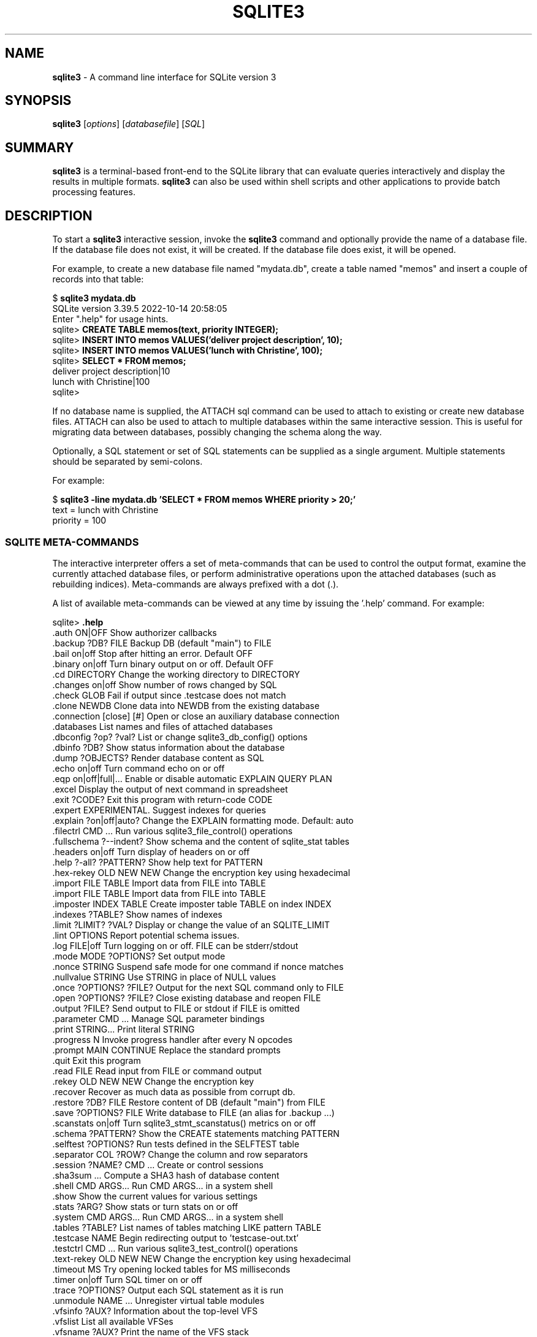 .\"                                      Hey, EMACS: -*- nroff -*-
.\" First parameter, NAME, should be all caps
.\" Second parameter, SECTION, should be 1-8, maybe w/ subsection
.\" other parameters are allowed: see man(7), man(1)
.TH SQLITE3 1 "Fri October 14 16:08:41 PDT 2022"
.\" Please adjust this date whenever revising the manpage.
.\"
.\" Some roff macros, for reference:
.\" .nh        disable hyphenation
.\" .hy        enable hyphenation
.\" .ad l      left justify
.\" .ad b      justify to both left and right margins
.\" .nf        disable filling
.\" .fi        enable filling
.\" .br        insert line break
.\" .sp <n>    insert n+1 empty lines
.\" for manpage-specific macros, see man(7)
.SH NAME
.B sqlite3 
\- A command line interface for SQLite version 3

.SH SYNOPSIS
.B sqlite3
.RI [ options ]
.RI [ databasefile ]
.RI [ SQL ]

.SH SUMMARY
.PP
.B sqlite3
is a terminal-based front-end to the SQLite library that can evaluate
queries interactively and display the results in multiple formats.
.B sqlite3
can also be used within shell scripts and other applications to provide
batch processing features.

.SH DESCRIPTION
To start a
.B sqlite3
interactive session, invoke the
.B sqlite3
command and optionally provide the name of a database file.  If the
database file does not exist, it will be created.  If the database file
does exist, it will be opened.

For example, to create a new database file named "mydata.db", create
a table named "memos" and insert a couple of records into that table:
.sp
$ 
.B sqlite3 mydata.db
.br
SQLite version 3.39.5 2022-10-14 20:58:05
.br
Enter ".help" for usage hints.
.br
sqlite>
.B CREATE TABLE memos(text, priority INTEGER);
.br
sqlite>
.B INSERT INTO memos VALUES('deliver project description', 10);
.br
sqlite>
.B INSERT INTO memos VALUES('lunch with Christine', 100);
.br
sqlite>
.B SELECT * FROM memos;
.br
deliver project description|10
.br
lunch with Christine|100
.br
sqlite>
.sp

If no database name is supplied, the ATTACH sql command can be used
to attach to existing or create new database files.  ATTACH can also
be used to attach to multiple databases within the same interactive
session.  This is useful for migrating data between databases,
possibly changing the schema along the way.

Optionally, a SQL statement or set of SQL statements can be supplied as
a single argument.  Multiple statements should be separated by
semi-colons.

For example:
.sp
$ 
.B sqlite3 -line mydata.db 'SELECT * FROM memos WHERE priority > 20;'
.br
    text = lunch with Christine
.br
priority = 100
.br
.sp

.SS SQLITE META-COMMANDS
.PP
The interactive interpreter offers a set of meta-commands that can be
used to control the output format, examine the currently attached
database files, or perform administrative operations upon the
attached databases (such as rebuilding indices).   Meta-commands are
always prefixed with a dot (.).

A list of available meta-commands can be viewed at any time by issuing
the '.help' command.  For example:
.sp
sqlite>
.B .help
.nf
.tr %.
%auth ON|OFF             Show authorizer callbacks
%backup ?DB? FILE        Backup DB (default "main") to FILE
%bail on|off             Stop after hitting an error.  Default OFF
%binary on|off           Turn binary output on or off.  Default OFF
%cd DIRECTORY            Change the working directory to DIRECTORY
%changes on|off          Show number of rows changed by SQL
%check GLOB              Fail if output since .testcase does not match
%clone NEWDB             Clone data into NEWDB from the existing database
%connection [close] [#]  Open or close an auxiliary database connection
%databases               List names and files of attached databases
%dbconfig ?op? ?val?     List or change sqlite3_db_config() options
%dbinfo ?DB?             Show status information about the database
%dump ?OBJECTS?          Render database content as SQL
%echo on|off             Turn command echo on or off
%eqp on|off|full|...     Enable or disable automatic EXPLAIN QUERY PLAN
%excel                   Display the output of next command in spreadsheet
%exit ?CODE?             Exit this program with return-code CODE
%expert                  EXPERIMENTAL. Suggest indexes for queries
%explain ?on|off|auto?   Change the EXPLAIN formatting mode.  Default: auto
%filectrl CMD ...        Run various sqlite3_file_control() operations
%fullschema ?--indent?   Show schema and the content of sqlite_stat tables
%headers on|off          Turn display of headers on or off
%help ?-all? ?PATTERN?   Show help text for PATTERN
%hex-rekey OLD NEW NEW   Change the encryption key using hexadecimal
%import FILE TABLE       Import data from FILE into TABLE
%import FILE TABLE       Import data from FILE into TABLE
%imposter INDEX TABLE    Create imposter table TABLE on index INDEX
%indexes ?TABLE?         Show names of indexes
%limit ?LIMIT? ?VAL?     Display or change the value of an SQLITE_LIMIT
%lint OPTIONS            Report potential schema issues.
%log FILE|off            Turn logging on or off.  FILE can be stderr/stdout
%mode MODE ?OPTIONS?     Set output mode
%nonce STRING            Suspend safe mode for one command if nonce matches
%nullvalue STRING        Use STRING in place of NULL values
%once ?OPTIONS? ?FILE?   Output for the next SQL command only to FILE
%open ?OPTIONS? ?FILE?   Close existing database and reopen FILE
%output ?FILE?           Send output to FILE or stdout if FILE is omitted
%parameter CMD ...       Manage SQL parameter bindings
%print STRING...         Print literal STRING
%progress N              Invoke progress handler after every N opcodes
%prompt MAIN CONTINUE    Replace the standard prompts
%quit                    Exit this program
%read FILE               Read input from FILE or command output
%rekey OLD NEW NEW     Change the encryption key
%recover                 Recover as much data as possible from corrupt db.
%restore ?DB? FILE       Restore content of DB (default "main") from FILE
%save ?OPTIONS? FILE     Write database to FILE (an alias for .backup ...)
%scanstats on|off        Turn sqlite3_stmt_scanstatus() metrics on or off
%schema ?PATTERN?        Show the CREATE statements matching PATTERN
%selftest ?OPTIONS?      Run tests defined in the SELFTEST table
%separator COL ?ROW?     Change the column and row separators
%session ?NAME? CMD ...  Create or control sessions
%sha3sum ...             Compute a SHA3 hash of database content
%shell CMD ARGS...       Run CMD ARGS... in a system shell
%show                    Show the current values for various settings
%stats ?ARG?             Show stats or turn stats on or off
%system CMD ARGS...      Run CMD ARGS... in a system shell
%tables ?TABLE?          List names of tables matching LIKE pattern TABLE
%testcase NAME           Begin redirecting output to 'testcase-out.txt'
%testctrl CMD ...        Run various sqlite3_test_control() operations
%text-rekey OLD NEW NEW  Change the encryption key using hexadecimal
%timeout MS              Try opening locked tables for MS milliseconds
%timer on|off            Turn SQL timer on or off
%trace ?OPTIONS?         Output each SQL statement as it is run
%unmodule NAME ...       Unregister virtual table modules
%vfsinfo ?AUX?           Information about the top-level VFS
%vfslist                 List all available VFSes
%vfsname ?AUX?           Print the name of the VFS stack
%width NUM1 NUM2 ...     Set minimum column widths for columnar output
sqlite>
.sp
.fi
.SH OPTIONS
.B sqlite3
has the following options:
.TP
.B \-append
Append the database to the end of the file.
.TP
.B \-ascii
Set output mode to 'ascii'.
.TP
.B \-bail
Stop after hitting an error.
.TP
.B \-batch
Force batch I/O.
.TP
.B \-box
Set output mode to 'box'.
.TP
.B \-column
Query results will be displayed in a table like form, using
whitespace characters to separate the columns and align the
output.
.TP
.BI \-cmd\  command
run
.I command
before reading stdin
.TP
.B \-csv
Set output mode to CSV (comma separated values).
.TP
.B \-deserialize
Open the database using sqlite3_deserialize()
.TP
.B \-echo
Print commands before execution.
.TP
.BI \-init\  file
Read and execute commands from
.I file
, which can contain a mix of SQL statements and meta-commands.
.TP
.B \-[no]header
Turn headers on or off.
.TP
.B \-help
Show help on options and exit.
.TP
.BI \-hexkey\ key
Open database with hexadecimal encryption key.
.TP
.B \-html
Query results will be output as simple HTML tables.
.TP
.B \-interactive
Force interactive I/O.
.TP
.BI \-key\ key
Open database with raw encryption key.
.TP
.B \-json
Set output mode to 'json'.
.TP
.B \-line
Query results will be displayed with one value per line, rows
separated by a blank line.  Designed to be easily parsed by
scripts or other programs
.TP
.B \-list
Query results will be displayed with the separator (|, by default)
character between each field value.  The default.
.TP
.BI \-lookaside\  "size n"
Use
.I n
entries of
.I size
bytes for lookaside memory
.TP
.B \-markdown
Set output mode to 'markdown'.
.TP
.BI \-maxsize\ N
Limits size of a -deserialize database to
.I N
bytes
.TP
.B -memtrace
Trace all memory allocations.
.TP
.BI \-newline\  sep
Set output row separator. Default is '\\n'.
.TP
.B -nofollow
Refuse to open paths containing symbolic links.
.TP
.BI \-nonce\ string
Set the safe-mode escape nonce to
.I string
.TP
.BI \-nullvalue\  string
Set string used to represent NULL values.  Default is ''
(empty string).
.TP
.B -quote
Set output mode to quote.
.TP
.B -readonly
Open the database read-only.
.TP
.BI \-safe
Enable safe-mode.
.TP
.BI \-separator\  separator
Set output field separator.  Default is '|'.
.TP
.B \-stats
Print memory stats before each finalize.
.TP
.BI \-textkey\ PASSPHRASE
Text to be hashed into the encryption key.
.TP
.B \-table
Set output mode to 'table'.
.TP
.B \-tabs
Set output mode to 'tabs'.
.TP
.B \-version
Show SQLite version.
.TP
.BI \-vfs\  name
Use
.I name
as the default VFS.


.SH INIT FILE
.B sqlite3
reads an initialization file to set the configuration of the
interactive environment.  Throughout initialization, any previously
specified setting can be overridden.  The sequence of initialization is
as follows:

o The default configuration is established as follows:

.sp
.nf
.cc |
mode            = LIST
separator       = "|"
main prompt     = "sqlite> "
continue prompt = "   ...> "
|cc .
.sp
.fi

o If the file 
.B ~/.sqliterc
exists, it is processed first.
It should generally only contain meta-commands.

o If the -init option is present, the specified file is processed.

o All other command line options are processed.

.SH SEE ALSO
http://www.sqlite.org/cli.html
.br
The sqlite3-doc package.
.SH AUTHOR
This manual page was originally written by Andreas Rottmann
<rotty@debian.org>, for the Debian GNU/Linux system (but may be used
by others). It was subsequently revised by Bill Bumgarner <bbum@mac.com>,
Laszlo Boszormenyi <gcs@debian.hu>, and Scott Perry <sqlite@numist.net>.
